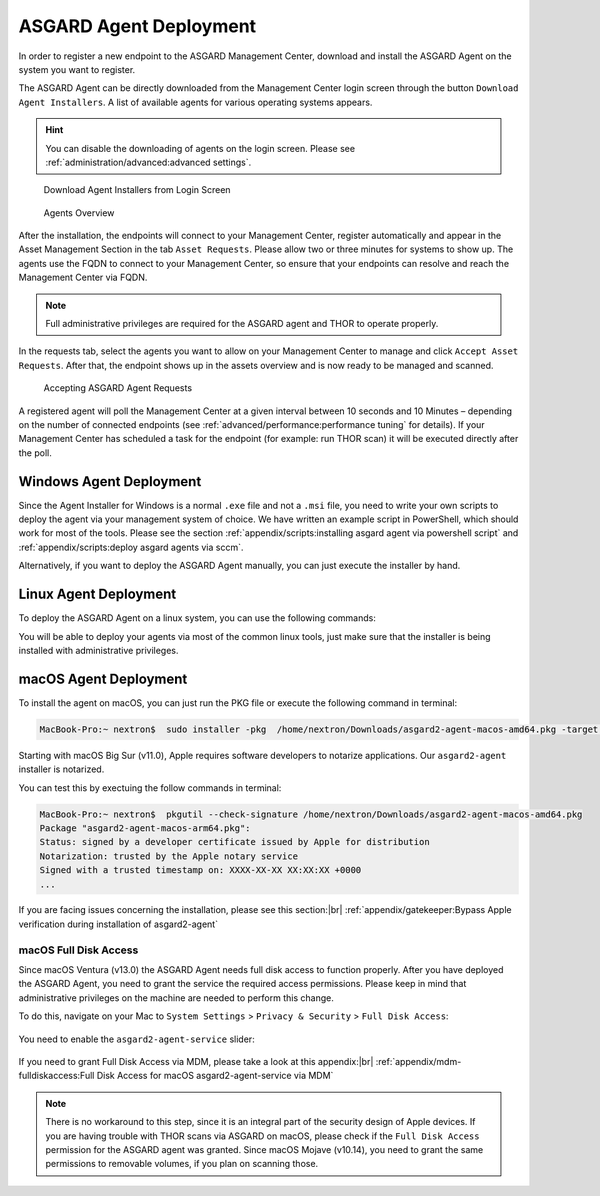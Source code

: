 .. index:: ASGARD Agent Deployment

ASGARD Agent Deployment
-----------------------

In order to register a new endpoint to the ASGARD Management Center,
download and install the ASGARD Agent on the system you want to register. 

The ASGARD Agent can be directly downloaded from the Management Center
login screen through the button ``Download Agent Installers``. A list
of available agents for various operating systems appears. 

.. hint::
   You can disable the downloading of agents on the login screen. Please
   see :ref:`administration/advanced:advanced settings`.

.. figure:: ../images/mc_login-screen.png
   :alt: Download Agent Installers from Login Screen

   Download Agent Installers from Login Screen

.. figure:: ../images/mc_agents-overview.png
   :alt: Agents Overview

   Agents Overview

After the installation, the endpoints will connect to your Management
Center, register automatically and appear in the Asset Management Section
in the tab ``Asset Requests``. Please allow two or three minutes for systems to show
up. The agents use the FQDN to connect to your Management Center, so ensure that
your endpoints can resolve and reach the Management Center via FQDN.

.. note::
   Full administrative privileges are required for the ASGARD agent
   and THOR to operate properly.

In the requests tab, select the agents you want to allow on your Management
Center to manage and click ``Accept Asset Requests``. After that, the
endpoint shows up in the assets overview and is now ready to be managed and scanned.

.. figure:: ../images/mc_accept-asset-request.png
   :alt: Accepting ASGARD Agent Requests

   Accepting ASGARD Agent Requests

A registered agent will poll the Management Center at a given
interval between 10 seconds and 10 Minutes – depending on the number of
connected endpoints (see :ref:`advanced/performance:performance tuning` for
details). If your Management Center has scheduled a task for the endpoint (for example:
run THOR scan) it will be executed directly after the poll.

Windows Agent Deployment
^^^^^^^^^^^^^^^^^^^^^^^^

Since the Agent Installer for Windows is a normal ``.exe`` file and not a
``.msi`` file, you need to write your own scripts to deploy the agent via
your management system of choice. We have written an example script in 
PowerShell, which should work for most of the tools. Please see the section
:ref:`appendix/scripts:installing asgard agent via powershell script` and
:ref:`appendix/scripts:deploy asgard agents via sccm`.

Alternatively, if you want to deploy the ASGARD Agent manually, you can
just execute the installer by hand.

Linux Agent Deployment
^^^^^^^^^^^^^^^^^^^^^^

To deploy the ASGARD Agent on a linux system, you can use the following
commands:

.. code-block:: console
   :caption: Debian based systems

   user@unix:~/Downloads$ sudo dpkg -i asgard2-agent-linux-amd64.deb

.. code-block:: console
   :caption: RHEL, CentOS and Fedora

   user@unix:~/Downloads$ sudo rpm -i asgard2-agent-linux-amd64.rpm

You will be able to deploy your agents via most of the common linux tools,
just make sure that the installer is being installed with administrative
privileges.

macOS Agent Deployment
^^^^^^^^^^^^^^^^^^^^^^

To install the agent on macOS, you can just run the PKG file or execute the following command in terminal:

.. code-block:: console
   
     MacBook-Pro:~ nextron$  sudo installer -pkg  /home/nextron/Downloads/asgard2-agent-macos-amd64.pkg -target /

Starting with macOS Big Sur (v11.0), Apple requires software developers
to notarize applications. Our ``asgard2-agent`` installer is notarized.

You can test this by exectuing the follow commands in terminal:

.. code-block:: console
   
   MacBook-Pro:~ nextron$  pkgutil --check-signature /home/nextron/Downloads/asgard2-agent-macos-amd64.pkg
   Package "asgard2-agent-macos-arm64.pkg":
   Status: signed by a developer certificate issued by Apple for distribution
   Notarization: trusted by the Apple notary service
   Signed with a trusted timestamp on: XXXX-XX-XX XX:XX:XX +0000
   ...

If you are facing issues concerning the installation, please see this section:|br|
:ref:`appendix/gatekeeper:Bypass Apple verification during installation of asgard2-agent`

macOS Full Disk Access
~~~~~~~~~~~~~~~~~~~~~~

Since macOS Ventura (v13.0) the ASGARD Agent needs full disk access
to function properly. After you have deployed the ASGARD Agent, you need
to grant the service the required access permissions. Please keep in mind
that administrative privileges on the machine are needed to perform this
change.

To do this, navigate on your Mac to ``System Settings`` > ``Privacy &
Security`` > ``Full Disk Access``:

.. figure:: ../images/macos_privacy_and_security.png
   :scale: 36
   :alt: macOS 13 Privacy & Security

You need to enable the ``asgard2-agent-service`` slider:

.. figure:: ../images/macos_full_disk_access.png
   :scale: 40
   :alt: macOS 13 Full Disk Access

If you need to grant Full Disk Access via MDM, please take a look at this appendix:|br|
:ref:`appendix/mdm-fulldiskaccess:Full Disk Access for macOS asgard2-agent-service via MDM`

.. note:: 
   There is no workaround to this step, since it is an integral
   part of the security design of Apple devices. If you are having trouble
   with THOR scans via ASGARD on macOS, please check if the ``Full Disk
   Access`` permission for the ASGARD agent was granted. Since macOS Mojave
   (v10.14), you need to grant the same permissions to removable volumes,
   if you plan on scanning those.

.. |br| raw:: html

      </br>